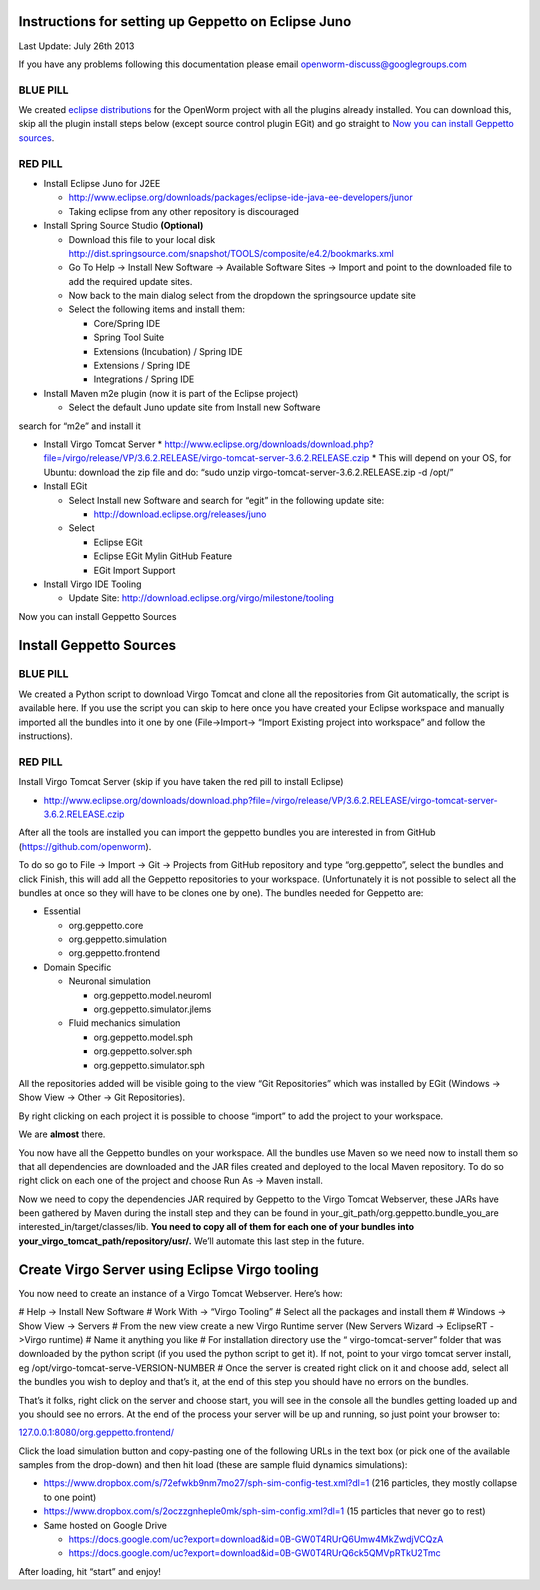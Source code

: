 Instructions for setting up Geppetto on Eclipse Juno
****************************************************

Last Update: July 26th 2013

If you have any problems following this documentation please email openworm-discuss@googlegroups.com

BLUE PILL
---------

We created `eclipse distributions <http://blog.openworm.org/post/31859097261/openworm-eclipse-distributions-released>`__ for the OpenWorm project with all the plugins already installed. You can download this, skip all the plugin install steps below (except source control plugin EGit) and go straight to `Now you can install Geppetto sources <https://docs.google.com/a/metacell.us/document/d/1UPfS5UbQ9z61EJ4Uf6saivSy8IR4JHoyQO38FY66ifE/edit#bookmark=id.4hjcg1t9izg0>`__.

RED PILL
--------

* Install Eclipse Juno for J2EE

  * `http://www.eclipse.org/downloads/packages/eclipse-ide-java-ee-developers/junor <http://www.eclipse.org/downloads/packages/eclipse-ide-java-ee-developers/junor>`__
  * Taking eclipse from any other repository is discouraged
  
* Install Spring Source Studio	**(Optional)**

  * Download this file to your local disk `http://dist.springsource.com/snapshot/TOOLS/composite/e4.2/bookmarks.xml <http://dist.springsource.com/snapshot/TOOLS/composite/e4.2/bookmarks.xml>`__
  * Go To Help -> Install New Software -> Available Software Sites -> Import and point to the downloaded file to add the required update sites.
  * Now back to the main dialog select from the dropdown the springsource update site
  * Select the following items and install them:

    * Core/Spring IDE
    * Spring Tool Suite
    * Extensions (Incubation) / Spring IDE
    * Extensions / Spring IDE
    * Integrations / Spring IDE

* Install Maven m2e plugin (now it is part of the Eclipse project) 

  * Select the default Juno update site from Install new Software
search for “m2e” and install it

* Install Virgo Tomcat Server
  * `http://www.eclipse.org/downloads/download.php?file=/virgo/release/VP/3.6.2.RELEASE/virgo-tomcat-server-3.6.2.RELEASE.czip <http://www.eclipse.org/downloads/download.php?file=/virgo/release/VP/3.6.2.RELEASE/virgo-tomcat-server-3.6.2.RELEASE.czip>`__
  * This will depend on your OS, for Ubuntu: download the zip file and do: “sudo unzip virgo-tomcat-server-3.6.2.RELEASE.zip -d /opt/”

* Install EGit

  * Select Install new Software and search for “egit” in the following update site:

    * http://download.eclipse.org/releases/juno

  * Select

    * Eclipse EGit
    * Eclipse EGit Mylin GitHub Feature
    * EGit Import Support

* Install Virgo IDE Tooling 

  * Update Site: http://download.eclipse.org/virgo/milestone/tooling

Now you can install Geppetto Sources


Install Geppetto Sources
************************

BLUE PILL
---------

We created a Python script to download Virgo Tomcat and clone all the repositories from Git automatically, the script is available here. If you use the script you can skip to here once you have created your Eclipse workspace and manually imported all the bundles into it one by one (File->Import-> “Import Existing project into workspace” and follow the instructions).

RED PILL
--------

Install Virgo Tomcat Server (skip if you have taken the red pill to install Eclipse)

* `http://www.eclipse.org/downloads/download.php?file=/virgo/release/VP/3.6.2.RELEASE/virgo-tomcat-server-3.6.2.RELEASE.czip <http://www.eclipse.org/downloads/download.php?file=/virgo/release/VP/3.6.2.RELEASE/virgo-tomcat-server-3.6.2.RELEASE.czip>`__

After all the tools are installed you can import the geppetto bundles you are interested in from GitHub (`https://github.com/openworm <https://github.com/openworm>`__).

To do so go to File -> Import -> Git -> Projects from GitHub repository and type “org.geppetto”, select the bundles and click Finish, this will add all the Geppetto repositories to your workspace.  (Unfortunately it is not possible to select all the bundles at once so they will have to be clones one by one). The bundles needed for Geppetto are:

* Essential

  * org.geppetto.core 
  * org.geppetto.simulation 
  * org.geppetto.frontend 

* Domain Specific

  * Neuronal simulation

    * org.geppetto.model.neuroml 
    * org.geppetto.simulator.jlems 

  * Fluid mechanics simulation

    * org.geppetto.model.sph 
    * org.geppetto.solver.sph 
    * org.geppetto.simulator.sph
    
.. image:: http://i.imgur.com/bYJFHgw.png?1

All the repositories added will be visible  going to the view “Git Repositories” which was installed by EGit (Windows -> Show View -> Other -> Git Repositories). 

.. image:: http://i.imgur.com/PmGmt5M.png?1

By right clicking on each project it is possible to choose “import” to add the project to your workspace.

We are **almost** there. 

You now have all the Geppetto bundles on your workspace. All the bundles use Maven so we need now to install them so that all dependencies are downloaded and the JAR files created and deployed to the local Maven repository. To do so right click on each one of the project and choose Run As -> Maven install.

.. image:: http://i.imgur.com/WiwWgbB.png?1

Now we need to copy the dependencies JAR required by Geppetto to the Virgo Tomcat Webserver, these JARs have been gathered by Maven during the install step and they can be found in your_git_path/org.geppetto.bundle_you_are interested_in/target/classes/lib. **You need to copy all of them for each one of your bundles into your_virgo_tomcat_path/repository/usr/.** We’ll automate this last step in the future.

Create Virgo Server using Eclipse Virgo tooling
***********************************************

You now need to create an instance of a Virgo Tomcat Webserver. Here’s how:

# Help -> Install New Software
# Work With -> “Virgo Tooling”
# Select all the packages and install them
# Windows -> Show View -> Servers
# From the new view create a new Virgo Runtime server (New Servers Wizard -> EclipseRT ->Virgo runtime)
# Name it anything you like
# For installation directory use the “ virgo-tomcat-server” folder that was downloaded by the python script (if you used the python script to get it). If not, point to your virgo tomcat server install, eg /opt/virgo-tomcat-serve-VERSION-NUMBER
# Once the server is created right click on it and choose add, select all the bundles you wish to deploy and that’s it, at the end of this step you should have no errors on the bundles.

.. image:: http://i.imgur.com/mucT88s.png?1

That’s it folks, right click on the server and choose start, you will see in the console all the bundles getting loaded up and you should see no errors. At the end of the process your server will be up and running, so just point your browser to: 

`127.0.0.1:8080/org.geppetto.frontend/ <127.0.0.1:8080/org.geppetto.frontend/>`__ 

Click the load simulation button and copy-pasting one of the following URLs in the text box (or pick one of the available samples from the drop-down) and then hit load (these are sample fluid dynamics simulations):

* `https://www.dropbox.com/s/72efwkb9nm7mo27/sph-sim-config-test.xml?dl=1 <https://www.dropbox.com/s/72efwkb9nm7mo27/sph-sim-config-test.xml?dl=1>`__ (216 particles, they mostly collapse to one point)
* `https://www.dropbox.com/s/2oczzgnheple0mk/sph-sim-config.xml?dl=1 <https://www.dropbox.com/s/2oczzgnheple0mk/sph-sim-config.xml?dl=1>`__ (15 particles that never go to rest)
* Same hosted on Google Drive

  * `https://docs.google.com/uc?export=download&id=0B-GW0T4RUrQ6Umw4MkZwdjVCQzA <https://docs.google.com/uc?export=download&id=0B-GW0T4RUrQ6Umw4MkZwdjVCQzA>`__
  * `https://docs.google.com/uc?export=download&id=0B-GW0T4RUrQ6ck5QMVpRTkU2Tmc <https://docs.google.com/uc?export=download&id=0B-GW0T4RUrQ6ck5QMVpRTkU2Tmc>`__

After loading, hit “start” and enjoy!

